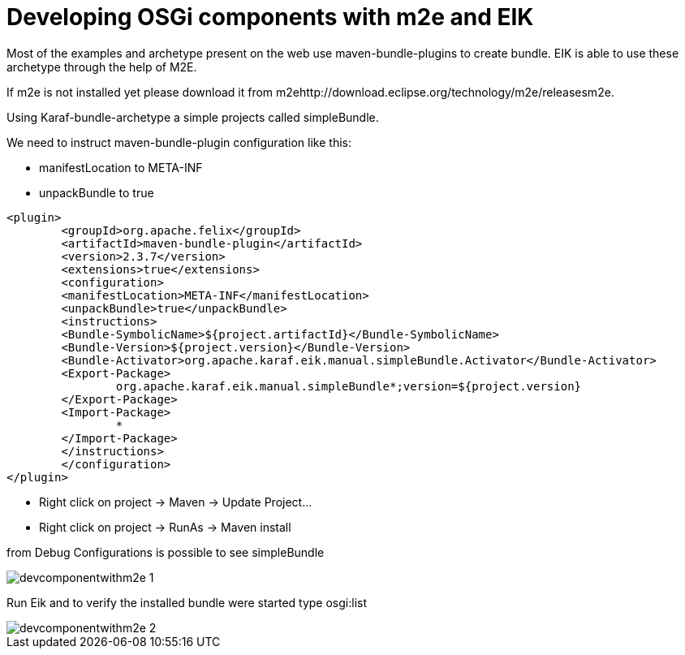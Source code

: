= Developing OSGi components with m2e and EIK

Most of the examples and archetype present on the web use maven-bundle-plugins to create bundle. 
EIK is able to use these archetype through the help of M2E.

If m2e is not installed yet please download it from m2ehttp://download.eclipse.org/technology/m2e/releasesm2e.

Using Karaf-bundle-archetype a simple projects called simpleBundle.

We need to instruct maven-bundle-plugin configuration like this:

* manifestLocation to META-INF
* unpackBundle to true

----
<plugin>
	<groupId>org.apache.felix</groupId>
	<artifactId>maven-bundle-plugin</artifactId>
	<version>2.3.7</version>
	<extensions>true</extensions>
	<configuration>
	<manifestLocation>META-INF</manifestLocation>
	<unpackBundle>true</unpackBundle>
	<instructions>
	<Bundle-SymbolicName>${project.artifactId}</Bundle-SymbolicName>
	<Bundle-Version>${project.version}</Bundle-Version>
	<Bundle-Activator>org.apache.karaf.eik.manual.simpleBundle.Activator</Bundle-Activator>
	<Export-Package>
		org.apache.karaf.eik.manual.simpleBundle*;version=${project.version}
	</Export-Package>
	<Import-Package>
		*
	</Import-Package>
	</instructions>
	</configuration>
</plugin>
----


* Right click on project -> Maven -> Update Project...
* Right click on project -> RunAs -> Maven install


from Debug Configurations is possible to see simpleBundle

image::/images/devcomponentwithm2e_1.png[]

Run Eik and to verify the installed bundle were started type osgi:list

image::/images/devcomponentwithm2e_2.png[]






















